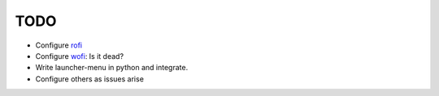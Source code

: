 TODO
----

-  Configure `rofi <https://github.com/davatorium/rofi>`__
-  Configure `wofi <https://cloudninja.pw/docs/wofi.html>`__: Is it
   dead?
-  Write launcher-menu in python and integrate.
-  Configure others as issues arise
